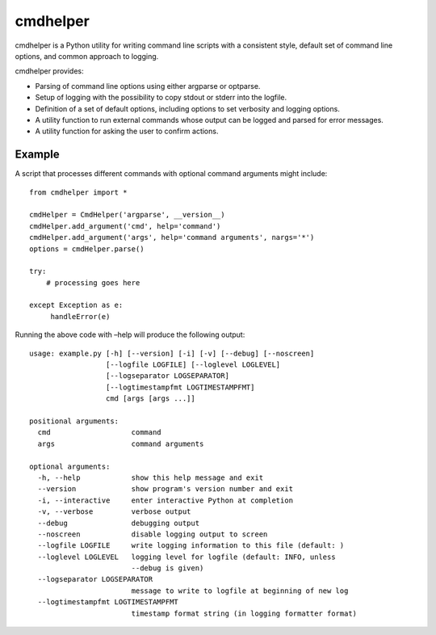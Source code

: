 cmdhelper
=========

cmdhelper is a Python utility for writing command line scripts with a
consistent style, default set of command line options, and common
approach to logging.

cmdhelper provides:

-  Parsing of command line options using either argparse or optparse.

-  Setup of logging with the possibility to copy stdout or stderr into
   the logfile.

-  Definition of a set of default options, including options to set
   verbosity and logging options.

-  A utility function to run external commands whose output can be
   logged and parsed for error messages.

-  A utility function for asking the user to confirm actions.

Example
-------

A script that processes different commands with optional command
arguments might include:

::

    from cmdhelper import *

    cmdHelper = CmdHelper('argparse', __version__)
    cmdHelper.add_argument('cmd', help='command')
    cmdHelper.add_argument('args', help='command arguments', nargs='*')
    options = cmdHelper.parse()

    try:
        # processing goes here

    except Exception as e:
         handleError(e)

Running the above code with –help will produce the following output:

::

    usage: example.py [-h] [--version] [-i] [-v] [--debug] [--noscreen]
                      [--logfile LOGFILE] [--loglevel LOGLEVEL]
                      [--logseparator LOGSEPARATOR]
                      [--logtimestampfmt LOGTIMESTAMPFMT]
                      cmd [args [args ...]]

    positional arguments:
      cmd                   command
      args                  command arguments

    optional arguments:
      -h, --help            show this help message and exit
      --version             show program's version number and exit
      -i, --interactive     enter interactive Python at completion
      -v, --verbose         verbose output
      --debug               debugging output
      --noscreen            disable logging output to screen
      --logfile LOGFILE     write logging information to this file (default: )
      --loglevel LOGLEVEL   logging level for logfile (default: INFO, unless
                            --debug is given)
      --logseparator LOGSEPARATOR
                            message to write to logfile at beginning of new log
      --logtimestampfmt LOGTIMESTAMPFMT
                            timestamp format string (in logging formatter format)

